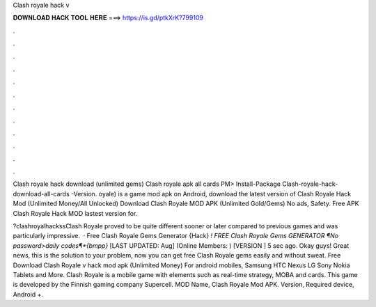 Clash royale hack v



𝐃𝐎𝐖𝐍𝐋𝐎𝐀𝐃 𝐇𝐀𝐂𝐊 𝐓𝐎𝐎𝐋 𝐇𝐄𝐑𝐄 ===> https://is.gd/ptkXrK?799109



.



.



.



.



.



.



.



.



.



.



.



.

Clash royale hack download (unlimited gems) Clash royale apk all cards PM> Install-Package Clash-royale-hack-download-all-cards -Version. oyale) is a game mod apk on Android, download the latest version of Clash Royale Hack Mod (Unlimited Money/All Unlocked)  Download Clash Royale MOD APK (Unlimited Gold/Gems) No ads, Safety. Free APK Clash Royale Hack MOD lastest version for.

?clashroyalhackssClash Royale proved to be quite different sooner or later compared to previous games and was particularly impressive.  · Free Clash Royale Gems Generator {Hack} *! FREE Clash Royale Gems GENERATOR ¶No password>daily codes¶*{bmpp}* [LAST UPDATED: Aug] (Online Members: ) [VERSION ] 5 sec ago. Okay guys! Great news, this is the solution to your problem, now you can get free Clash Royale gems easily and without sweat. Free Download Clash Royale v hack mod apk (Unlimited Money) For android mobiles, Samsung HTC Nexus LG Sony Nokia Tablets and More. Clash Royale is a mobile game with elements such as real-time strategy, MOBA and cards. This game is developed by the Finnish gaming company Supercell. MOD Name, Clash Royale Mod APK. Version, Required device, Android +.
